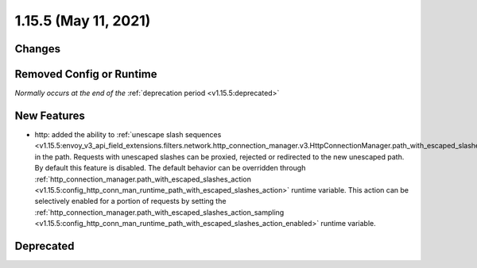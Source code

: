 1.15.5 (May 11, 2021)
=======================

Changes
-------

Removed Config or Runtime
-------------------------
*Normally occurs at the end of the* :ref:`deprecation period <v1.15.5:deprecated>`

New Features
------------
* http: added the ability to :ref:`unescape slash sequences <v1.15.5:envoy_v3_api_field_extensions.filters.network.http_connection_manager.v3.HttpConnectionManager.path_with_escaped_slashes_action>` in the path. Requests with unescaped slashes can be proxied, rejected or redirected to the new unescaped path. By default this feature is disabled. The default behavior can be overridden through :ref:`http_connection_manager.path_with_escaped_slashes_action <v1.15.5:config_http_conn_man_runtime_path_with_escaped_slashes_action>` runtime variable. This action can be selectively enabled for a portion of requests by setting the :ref:`http_connection_manager.path_with_escaped_slashes_action_sampling <v1.15.5:config_http_conn_man_runtime_path_with_escaped_slashes_action_enabled>` runtime variable.

Deprecated
----------
